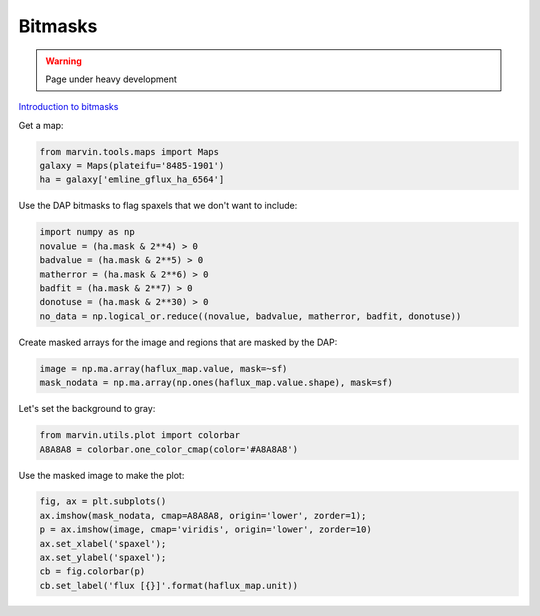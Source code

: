.. _marvin-bitmasks:

========
Bitmasks
========



.. warning::
    
    Page under heavy development


`Introduction to bitmasks <http://www.sdss.org/dr13/algorithms/bitmasks/>`_




Get a map:

.. code-block:: python


    from marvin.tools.maps import Maps
    galaxy = Maps(plateifu='8485-1901')
    ha = galaxy['emline_gflux_ha_6564']

Use the DAP bitmasks to flag spaxels that we don't want to include:

.. code-block:: python

    import numpy as np
    novalue = (ha.mask & 2**4) > 0
    badvalue = (ha.mask & 2**5) > 0
    matherror = (ha.mask & 2**6) > 0
    badfit = (ha.mask & 2**7) > 0
    donotuse = (ha.mask & 2**30) > 0
    no_data = np.logical_or.reduce((novalue, badvalue, matherror, badfit, donotuse))


Create masked arrays for the image and regions that are masked by the DAP:

.. code-block:: python

    image = np.ma.array(haflux_map.value, mask=~sf)
    mask_nodata = np.ma.array(np.ones(haflux_map.value.shape), mask=sf)


Let's set the background to gray:

.. code-block:: python

    from marvin.utils.plot import colorbar
    A8A8A8 = colorbar.one_color_cmap(color='#A8A8A8')


Use the masked image to make the plot:

.. code-block:: python

    fig, ax = plt.subplots()
    ax.imshow(mask_nodata, cmap=A8A8A8, origin='lower', zorder=1);
    p = ax.imshow(image, cmap='viridis', origin='lower', zorder=10)
    ax.set_xlabel('spaxel');
    ax.set_ylabel('spaxel');
    cb = fig.colorbar(p)
    cb.set_label('flux [{}]'.format(haflux_map.unit))
